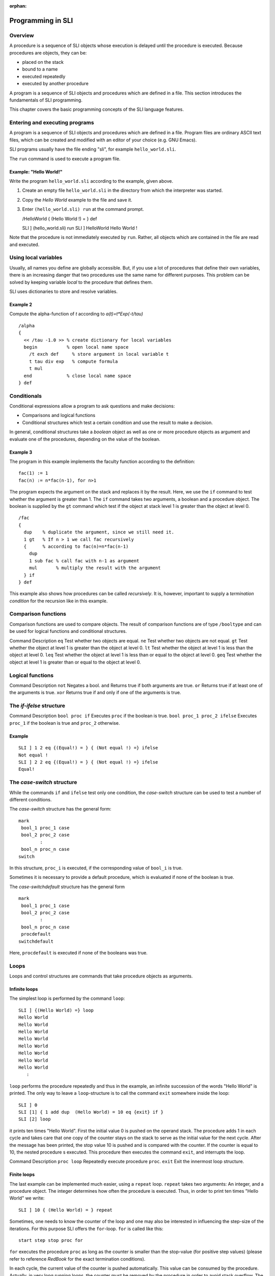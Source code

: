 :orphan:

.. _programming_sli:

Programming in SLI
==================

Overview
--------

A procedure is a sequence of SLI objects whose execution is delayed
until the procedure is executed. Because procedures are objects, they
can be:

-  placed on the stack
-  bound to a name
-  executed repeatedly
-  executed by another procedure

A program is a sequence of SLI objects and procedures which are defined
in a file. This section introduces the fundamentals of SLI programming.

This chapter covers the basic programming concepts of the SLI language
features.

Entering and executing programs
-------------------------------

A program is a sequence of SLI objects and procedures which are defined
in a file. Program files are ordinary ASCII text files, which can be
created and modified with an editor of your choice (e.g. GNU Emacs).

SLI programs usually have the file ending "sli", for example
``hello_world.sli``.

The ``run`` command is used to execute a program file.

Example: "Hello World!"
~~~~~~~~~~~~~~~~~~~~~~~

Write the program ``hello_world.sli`` according to the example, given
above.

1. Create an empty file ``hello_world.sli`` in the directory from which
   the interpreter was started.

2. Copy the *Hello World* example to the file and save it.

3. Enter ``(hello_world.sli) run`` at the command prompt.

   /HelloWorld { (Hello World !) = } def

   SLI ] (hello_world.sli) run SLI ] HelloWorld Hello World !

Note that the procedure is not immediately executed by ``run``. Rather,
all objects which are contained in the file are read and executed.

Using local variables
---------------------

Usually, all names you define are globally accessible. But, if you use a
lot of procedures that define their own variables, there is an
increasing danger that two procedures use the same name for different
purposes. This problem can be solved by keeping variable *local* to the
procedure that defines them.

SLI uses dictionaries to store and resolve variables.

Example 2
~~~~~~~~~

Compute the alpha-function of *t* according to *a(t)=t*Exp(-t/tau)*

::

   /alpha
   {
     << /tau -1.0 >> % create dictionary for local variables
     begin           % open local name space
       /t exch def     % store argument in local variable t
       t tau div exp   % compute formula
       t mul
     end             % close local name space
   } def

Conditionals
------------

Conditional expressions allow a program to ask questions and make
decisions:

-  Comparisons and logical functions

-  Conditional structures which test a certain condition and use the
   result to make a decision.

In general, conditional structures take a *boolean* object as well as
one or more procedure objects as argument and evaluate one of the
procedures, depending on the value of the boolean.

Example 3
~~~~~~~~~

The program in this example implements the faculty function according to
the definition:

::

   fac(1) := 1
   fac(n) := n*fac(n-1), for n>1

The program expects the argument on the stack and replaces it by the
result. Here, we use the ``if`` command to test whether the argument is
greater than 1. The ``if`` command takes two arguments, a boolean and a
procedure object. The boolean is supplied by the ``gt`` command which
test if the object at stack level 1 is greater than the object at level
0.

::

   /fac
   {
     dup    % duplicate the argument, since we still need it.
     1 gt   % If n > 1 we call fac recursively
     {      % according to fac(n)=n*fac(n-1)
       dup
       1 sub fac % call fac with n-1 as argument
       mul       % multiply the result with the argument
     } if
   } def

This example also shows how procedures can be called *recursively*. It
is, however, important to supply a *termination condition* for the
recursion like in this example.

Comparison functions
--------------------

Comparison functions are used to compare objects. The result of
comparison functions are of type ``/booltype`` and can be used for
logical functions and conditional structures.

Command Description ``eq`` Test whether two objects are equal. ``ne``
Test whether two objects are not equal. ``gt`` Test whether the object
at level 1 is greater than the object at level 0. ``lt`` Test whether
the object at level 1 is less than the object at level 0. ``leq`` Test
whether the object at level 1 is less than or equal to the object at
level 0. ``geq`` Test whether the object at level 1 is greater than or
equal to the object at level 0.

Logical functions
-----------------

Command Description ``not`` Negates a bool. ``and`` Returns true if both
arguments are true. ``or`` Returns true if at least one of the arguments
is true. ``xor`` Returns true if and only if one of the arguments is
true.  

The *if-ifelse* structure
-------------------------

Command Description ``bool proc if`` Executes ``proc`` if the boolean is
true. ``bool proc_1 proc_2 ifelse`` Executes ``proc_1`` if the boolean
is true and ``proc_2`` otherwise.

Example
~~~~~~~

::

   SLI ] 1 2 eq {(Equal!) = } { (Not equal !) =} ifelse
   Not equal !
   SLI ] 2 2 eq {(Equal!) = } { (Not equal !) =} ifelse
   Equal!

The *case-switch* structure
---------------------------

While the commands ``if`` and ``ifelse`` test only one condition, the
*case-switch* structure can be used to test a number of different
conditions.

The *case-switch* structure has the general form:

::

   mark
    bool_1 proc_1 case
    bool_2 proc_2 case
           :
    bool_n proc_n case
   switch

In this structure, ``proc_i`` is executed, if the corresponding value of
``bool_i`` is true.

Sometimes it is necessary to provide a default procedure, which is
evaluated if none of the boolean is true.

The *case-switchdefault* structure has the general form

::

   mark
    bool_1 proc_1 case
    bool_2 proc_2 case
           :
    bool_n proc_n case
    procdefault
   switchdefault

Here, ``procdefault`` is executed if none of the booleans was true.

Loops
-----

Loops and control structures are commands that take procedure objects as
arguments.

Infinite loops
~~~~~~~~~~~~~~

The simplest loop is performed by the command ``loop``:

::

   SLI ] {(Hello World) =} loop
   Hello World
   Hello World
   Hello World
   Hello World
   Hello World
   Hello World
   Hello World
   Hello World
      :

``loop`` performs the procedure repeatedly and thus in the example, an
infinite succession of the words "Hello World" is printed. The only way
to leave a ``loop``-structure is to call the command ``exit`` somewhere
inside the loop:

::

   SLI ] 0
   SLI [1] { 1 add dup  (Hello World) = 10 eq {exit} if }
   SLI [2] loop

it prints ten times "Hello World". First the initial value 0 is pushed
on the operand stack. The procedure adds 1 in each cycle and takes care
that one copy of the counter stays on the stack to serve as the initial
value for the next cycle. After the message has been printed, the stop
value 10 is pushed and is compared with the counter. If the counter is
equal to 10, the nested procedure s executed. This procedure then
executes the command ``exit``, and interrupts the loop.

Command Description ``proc loop`` Repeatedly execute procedure ``proc``.
``exit`` Exit the innermost loop structure.

Finite loops
~~~~~~~~~~~~

The last example can be implemented much easier, using a ``repeat``
loop. ``repeat`` takes two arguments: An integer, and a procedure
object. The integer determines how often the procedure is executed.
Thus, in order to print ten times "Hello World" we write:

::

   SLI ] 10 { (Hello World) = } repeat

Sometimes, one needs to know the counter of the loop and one may also be
interested in influencing the step-size of the iterations. For this
purpose SLI offers the ``for``-loop. ``for`` is called like this:

::

   start step stop proc for

``for`` executes the procedure ``proc`` as long as the counter is
smaller than the stop-value (for positive step values) (please refer to
reference *RedBook* for the exact termination conditions).

In each cycle, the current value of the counter is pushed automatically.
This value can be consumed by the procedure. Actually, in very long
running loops, the counter must be removed by the procedure in order to
avoid stack overflow. The following example prints the first ten cubic
numbers:

::

   SLI ] 1 1 10 { dup mul = } for
   1
   4
   9
   16
   25
   36
   49
   64
   81
   100
   SLI ]

Command Description ``n proc repeat`` Execute procedure proc n times.
``i s e proc for`` Execute procedure proc for all values from i to e
with steps. ``array proc forall`` Execute procedure proc for all
elements of ``array``. ``array proc forallindexed`` Execute procedure
proc for all elements of ``array``. ``array proc Map`` Apply ``proc`` to
all elements of ``array``. ``array proc MapIndexed`` Apply ``proc`` to
all elements of ``array``. ``x proc n NestList`` Gives a list of the
results of applying ``proc`` to\ ``x`` 0 through ``n`` times.

